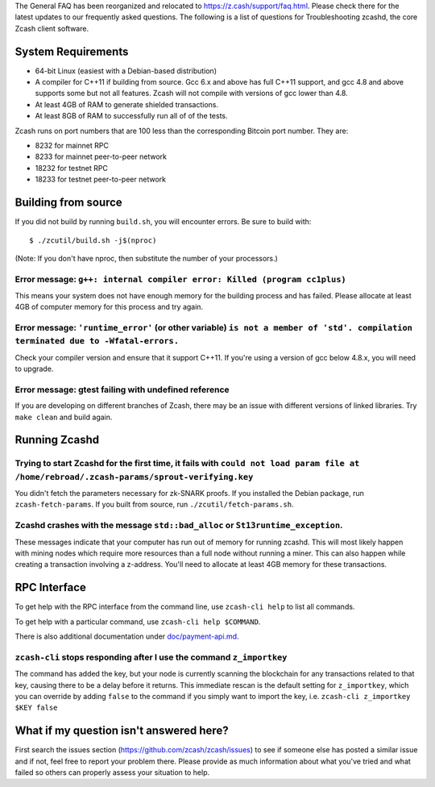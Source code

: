 The General FAQ has been reorganized and relocated to
https://z.cash/support/faq.html. Please check there for the latest
updates to our frequently asked questions. The following is a list of
questions for Troubleshooting zcashd, the core Zcash client software.

System Requirements
-------------------

-  64-bit Linux (easiest with a Debian-based distribution)
-  A compiler for C++11 if building from source. Gcc 6.x and above has
   full C++11 support, and gcc 4.8 and above supports some but not all
   features. Zcash will not compile with versions of gcc lower than 4.8.
-  At least 4GB of RAM to generate shielded transactions.
-  At least 8GB of RAM to successfully run all of of the tests.

Zcash runs on port numbers that are 100 less than the corresponding
Bitcoin port number. They are:

-  8232 for mainnet RPC
-  8233 for mainnet peer-to-peer network
-  18232 for testnet RPC
-  18233 for testnet peer-to-peer network

Building from source
--------------------

If you did not build by running ``build.sh``, you will encounter errors.
Be sure to build with:

::

    $ ./zcutil/build.sh -j$(nproc)

(Note: If you don't have nproc, then substitute the number of your
processors.)

Error message: ``g++: internal compiler error: Killed (program cc1plus)``
^^^^^^^^^^^^^^^^^^^^^^^^^^^^^^^^^^^^^^^^^^^^^^^^^^^^^^^^^^^^^^^^^^^^^^^^^

This means your system does not have enough memory for the building
process and has failed. Please allocate at least 4GB of computer memory
for this process and try again.

Error message: ``'runtime_error'`` (or other variable) ``is not a member of 'std'. compilation terminated due to -Wfatal-errors.``
^^^^^^^^^^^^^^^^^^^^^^^^^^^^^^^^^^^^^^^^^^^^^^^^^^^^^^^^^^^^^^^^^^^^^^^^^^^^^^^^^^^^^^^^^^^^^^^^^^^^^^^^^^^^^^^^^^^^^^^^^^^^^^^^^^

Check your compiler version and ensure that it support C++11. If you're
using a version of gcc below 4.8.x, you will need to upgrade.

Error message: gtest failing with undefined reference
^^^^^^^^^^^^^^^^^^^^^^^^^^^^^^^^^^^^^^^^^^^^^^^^^^^^^

If you are developing on different branches of Zcash, there may be an
issue with different versions of linked libraries. Try ``make clean``
and build again.

Running Zcashd
--------------

Trying to start Zcashd for the first time, it fails with ``could not load param file at /home/rebroad/.zcash-params/sprout-verifying.key``
^^^^^^^^^^^^^^^^^^^^^^^^^^^^^^^^^^^^^^^^^^^^^^^^^^^^^^^^^^^^^^^^^^^^^^^^^^^^^^^^^^^^^^^^^^^^^^^^^^^^^^^^^^^^^^^^^^^^^^^^^^^^^^^^^^^^^^^^^^

You didn't fetch the parameters necessary for zk-SNARK proofs. If you
installed the Debian package, run ``zcash-fetch-params``. If you built
from source, run ``./zcutil/fetch-params.sh``.

Zcashd crashes with the message ``std::bad_alloc`` or ``St13runtime_exception``.
^^^^^^^^^^^^^^^^^^^^^^^^^^^^^^^^^^^^^^^^^^^^^^^^^^^^^^^^^^^^^^^^^^^^^^^^^^^^^^^^

These messages indicate that your computer has run out of memory for
running zcashd. This will most likely happen with mining nodes which
require more resources than a full node without running a miner. This
can also happen while creating a transaction involving a z-address.
You'll need to allocate at least 4GB memory for these transactions.

RPC Interface
-------------

To get help with the RPC interface from the command line, use
``zcash-cli help`` to list all commands.

To get help with a particular command, use ``zcash-cli help $COMMAND``.

There is also additional documentation under
`doc/payment-api.md <https://github.com/zcash/zcash/blob/v1.0.4/doc/payment-api.md>`__.

``zcash-cli`` stops responding after I use the command ``z_importkey``
^^^^^^^^^^^^^^^^^^^^^^^^^^^^^^^^^^^^^^^^^^^^^^^^^^^^^^^^^^^^^^^^^^^^^^

The command has added the key, but your node is currently scanning the
blockchain for any transactions related to that key, causing there to be
a delay before it returns. This immediate rescan is the default setting
for ``z_importkey``, which you can override by adding ``false`` to the
command if you simply want to import the key, i.e.
``zcash-cli z_importkey $KEY false``

What if my question isn't answered here?
----------------------------------------

First search the issues section (https://github.com/zcash/zcash/issues)
to see if someone else has posted a similar issue and if not, feel free
to report your problem there. Please provide as much information about
what you've tried and what failed so others can properly assess your
situation to help.
